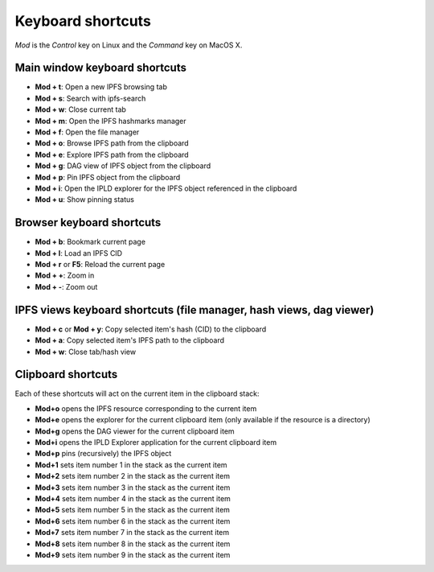 
Keyboard shortcuts
==================

*Mod* is the *Control* key on Linux and the *Command* key on MacOS X.

Main window keyboard shortcuts
------------------------------

- **Mod + t**: Open a new IPFS browsing tab
- **Mod + s**: Search with ipfs-search
- **Mod + w**: Close current tab
- **Mod + m**: Open the IPFS hashmarks manager
- **Mod + f**: Open the file manager
- **Mod + o**: Browse IPFS path from the clipboard
- **Mod + e**: Explore IPFS path from the clipboard
- **Mod + g**: DAG view of IPFS object from the clipboard
- **Mod + p**: Pin IPFS object from the clipboard
- **Mod + i**: Open the IPLD explorer for the IPFS object referenced in the clipboard
- **Mod + u**: Show pinning status

Browser keyboard shortcuts
--------------------------

- **Mod + b**: Bookmark current page
- **Mod + l**: Load an IPFS CID
- **Mod + r** or **F5**: Reload the current page
- **Mod + +**: Zoom in
- **Mod + -**: Zoom out

IPFS views keyboard shortcuts (file manager, hash views, dag viewer)
--------------------------------------------------------------------

- **Mod + c** or **Mod + y**: Copy selected item's hash (CID) to the clipboard
- **Mod + a**: Copy selected item's IPFS path to the clipboard
- **Mod + w**: Close tab/hash view

Clipboard shortcuts
-------------------

Each of these shortcuts will act on the current item in the clipboard
stack:

- **Mod+o** opens the IPFS resource corresponding to the current
  item
- **Mod+e** opens the explorer for the current clipboard item (only
  available if the resource is a directory)
- **Mod+g** opens the DAG viewer for the current clipboard item
- **Mod+i** opens the IPLD Explorer application for the current
  clipboard item
- **Mod+p** pins (recursively) the IPFS object
- **Mod+1** sets item number 1 in the stack as the current item
- **Mod+2** sets item number 2 in the stack as the current item
- **Mod+3** sets item number 3 in the stack as the current item
- **Mod+4** sets item number 4 in the stack as the current item
- **Mod+5** sets item number 5 in the stack as the current item
- **Mod+6** sets item number 6 in the stack as the current item
- **Mod+7** sets item number 7 in the stack as the current item
- **Mod+8** sets item number 8 in the stack as the current item
- **Mod+9** sets item number 9 in the stack as the current item
